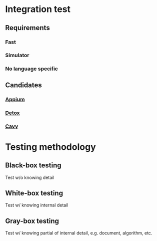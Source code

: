 * Integration test
** Requirements
*** Fast
*** Simulator
*** No language specific
** Candidates
*** [[https://github.com/appium/appium][Appium]]
*** [[https://github.com/wix/detox][Detox]]
*** [[https://github.com/pixielabs/cavy][Cavy]]
* Testing methodology
** Black-box testing

   Test w/o knowing detail

** White-box testing

   Test w/ knowing internal detail

** Gray-box testing

   Test w/ knowing partial of internal detail, e.g. document,
   algorithm, etc.
